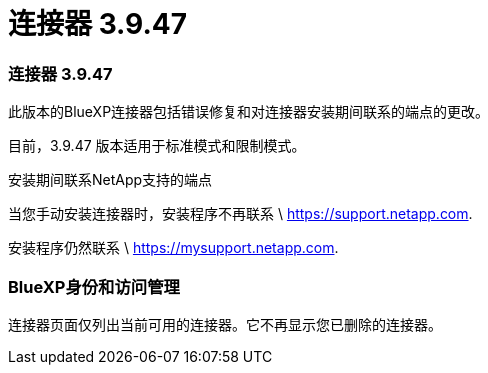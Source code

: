 = 连接器 3.9.47
:allow-uri-read: 




=== 连接器 3.9.47

此版本的BlueXP连接器包括错误修复和对连接器安装期间联系的端点的更改。

目前，3.9.47 版本适用于标准模式和限制模式。

.安装期间联系NetApp支持的端点
当您手动安装连接器时，安装程序不再联系 \ https://support.netapp.com.

安装程序仍然联系 \ https://mysupport.netapp.com.



=== BlueXP身份和访问管理

连接器页面仅列出当前可用的连接器。它不再显示您已删除的连接器。
